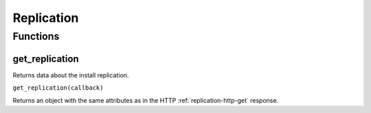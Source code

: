 Replication
###########

Functions
*********

get_replication
===============

Returns data about the install replication.

``get_replication(callback)``

Returns an object with the same attributes as in the HTTP :ref:`replication-http-get` response.
